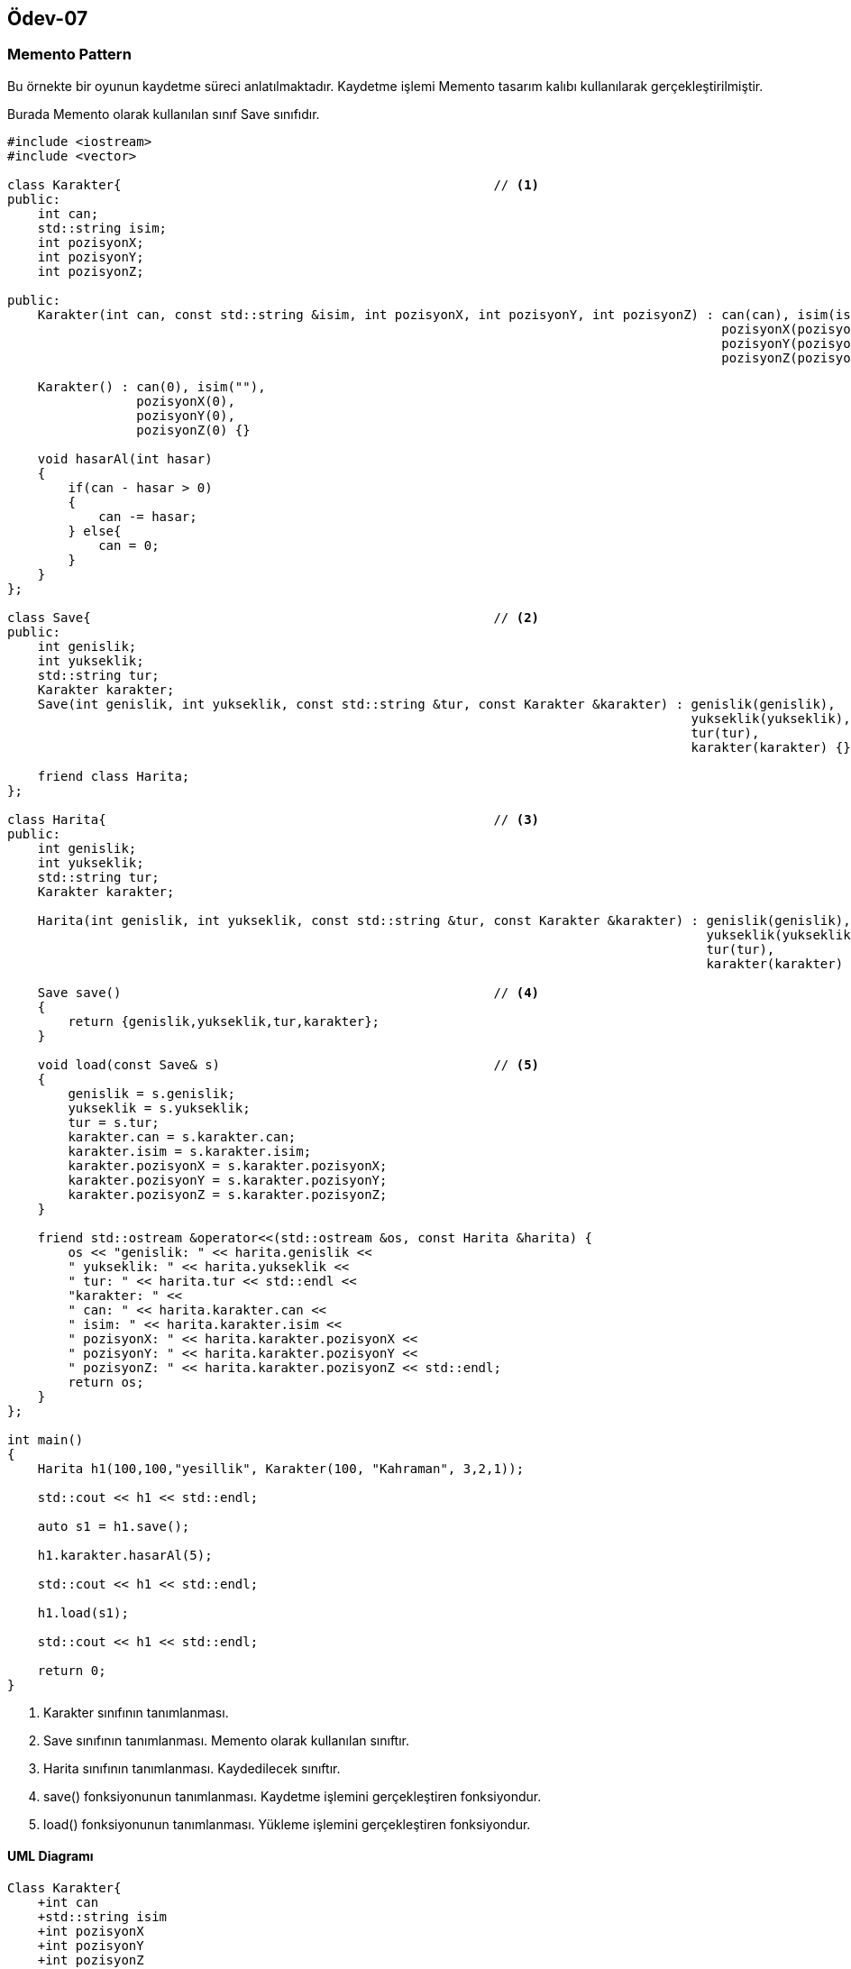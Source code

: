 == Ödev-07

=== Memento Pattern

Bu örnekte bir oyunun kaydetme süreci anlatılmaktadır. Kaydetme işlemi Memento tasarım kalıbı kullanılarak gerçekleştirilmiştir.

Burada Memento olarak kullanılan sınıf Save sınıfıdır.

[source, cpp]
----
#include <iostream>
#include <vector>

class Karakter{                                                 // <1>
public:
    int can;
    std::string isim;
    int pozisyonX;
    int pozisyonY;
    int pozisyonZ;

public:
    Karakter(int can, const std::string &isim, int pozisyonX, int pozisyonY, int pozisyonZ) : can(can), isim(isim),
                                                                                              pozisyonX(pozisyonX),
                                                                                              pozisyonY(pozisyonY),
                                                                                              pozisyonZ(pozisyonZ) {}

    Karakter() : can(0), isim(""),
                 pozisyonX(0),
                 pozisyonY(0),
                 pozisyonZ(0) {}

    void hasarAl(int hasar)
    {
        if(can - hasar > 0)
        {
            can -= hasar;
        } else{
            can = 0;
        }
    }
};

class Save{                                                     // <2>
public:
    int genislik;
    int yukseklik;
    std::string tur;
    Karakter karakter;
    Save(int genislik, int yukseklik, const std::string &tur, const Karakter &karakter) : genislik(genislik),
                                                                                          yukseklik(yukseklik),
                                                                                          tur(tur),
                                                                                          karakter(karakter) {}

    friend class Harita;
};

class Harita{                                                   // <3>
public:
    int genislik;
    int yukseklik;
    std::string tur;
    Karakter karakter;

    Harita(int genislik, int yukseklik, const std::string &tur, const Karakter &karakter) : genislik(genislik),
                                                                                            yukseklik(yukseklik),
                                                                                            tur(tur),
                                                                                            karakter(karakter) {}

    Save save()                                                 // <4>
    {
        return {genislik,yukseklik,tur,karakter};
    }

    void load(const Save& s)                                    // <5>
    {
        genislik = s.genislik;
        yukseklik = s.yukseklik;
        tur = s.tur;
        karakter.can = s.karakter.can;
        karakter.isim = s.karakter.isim;
        karakter.pozisyonX = s.karakter.pozisyonX;
        karakter.pozisyonY = s.karakter.pozisyonY;
        karakter.pozisyonZ = s.karakter.pozisyonZ;
    }

    friend std::ostream &operator<<(std::ostream &os, const Harita &harita) {
        os << "genislik: " << harita.genislik <<
        " yukseklik: " << harita.yukseklik <<
        " tur: " << harita.tur << std::endl <<
        "karakter: " <<
        " can: " << harita.karakter.can <<
        " isim: " << harita.karakter.isim <<
        " pozisyonX: " << harita.karakter.pozisyonX <<
        " pozisyonY: " << harita.karakter.pozisyonY <<
        " pozisyonZ: " << harita.karakter.pozisyonZ << std::endl;
        return os;
    }
};

int main()
{
    Harita h1(100,100,"yesillik", Karakter(100, "Kahraman", 3,2,1));

    std::cout << h1 << std::endl;

    auto s1 = h1.save();

    h1.karakter.hasarAl(5);

    std::cout << h1 << std::endl;

    h1.load(s1);

    std::cout << h1 << std::endl;

    return 0;
}
----
<1> Karakter sınıfının tanımlanması.
<2> Save sınıfının tanımlanması. Memento olarak kullanılan sınıftır.
<3> Harita sınıfının tanımlanması. Kaydedilecek sınıftır.
<4> save() fonksiyonunun tanımlanması. Kaydetme işlemini gerçekleştiren fonksiyondur.
<5> load() fonksiyonunun tanımlanması. Yükleme işlemini gerçekleştiren fonksiyondur.

==== UML Diagramı

[plantuml, Command, png]
----
Class Karakter{
    +int can
    +std::string isim
    +int pozisyonX
    +int pozisyonY
    +int pozisyonZ

    +Karakter(int can, const std::string &isim, int pozisyonX, int pozisyonY, int pozisyonZ)
    +Karakter()
    +void hasarAl(int hasar)
}

Class Save{
    +int genislik
    +int yukseklik
    +std::string tur
    +Karakter karakter

    +Save(int genislik, int yukseklik, const std::string &tur, const Karakter &karakter)
}

Class Harita{
    +int genislik
    +int yukseklik
    +std::string tur
    +Karakter karakter

    +Harita(int genislik, int yukseklik, const std::string &tur, const Karakter &karakter)
    +Save save()
    +void load(const Save& s)
}

Save o--- Karakter
Harita o--- Karakter
Save <--- Harita : kullanır
----

